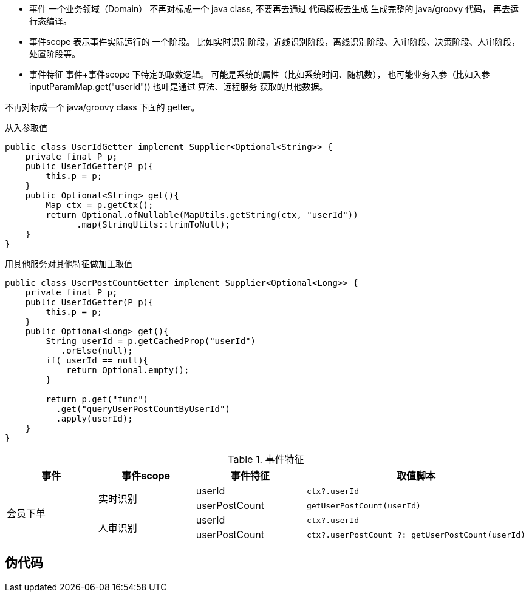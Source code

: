 


* 事件
一个业务领域（Domain）
不再对标成一个 java class,
不要再去通过 代码模板去生成 生成完整的 java/groovy 代码，
再去运行态编译。


* 事件scope
表示事件实际运行的 一个阶段。
比如实时识别阶段，近线识别阶段，离线识别阶段、入审阶段、决策阶段、人审阶段，处置阶段等。

* 事件特征
事件+事件scope 下特定的取数逻辑。
可能是系统的属性（比如系统时间、随机数），
也可能业务入参（比如入参 inputParamMap.get("userId"))
也叶是通过 算法、远程服务 获取的其他数据。


不再对标成一个 java/groovy class 下面的 getter。


从入参取值

[source,java]
----
public class UserIdGetter implement Supplier<Optional<String>> {
    private final P p;
    public UserIdGetter(P p){
        this.p = p;
    }
    public Optional<String> get(){
        Map ctx = p.getCtx();
        return Optional.ofNullable(MapUtils.getString(ctx, "userId"))
              .map(StringUtils::trimToNull);
    }
}
----

用其他服务对其他特征做加工取值

[source,java]
----
public class UserPostCountGetter implement Supplier<Optional<Long>> {
    private final P p;
    public UserIdGetter(P p){
        this.p = p;
    }
    public Optional<Long> get(){
        String userId = p.getCachedProp("userId")
           .orElse(null);
        if( userId == null){
            return Optional.empty();
        }

        return p.get("func")
          .get("queryUserPostCountByUserId")
          .apply(userId);
    }
}
----


.事件特征
[cols="1,1,1,1"]
|===
|事件 | 事件scope | 事件特征| 取值脚本

.4+| 会员下单
.2+| 实时识别
| userId
a|
[source,java]
----
ctx?.userId
----

| userPostCount
a|
[source,java]
----
getUserPostCount(userId)
----

.2+| 人审识别
| userId
a|
[source,java]
----
ctx?.userId
----

| userPostCount
a|
[source,java]
----
ctx?.userPostCount ?: getUserPostCount(userId)
----
|===


## 伪代码


----
----

